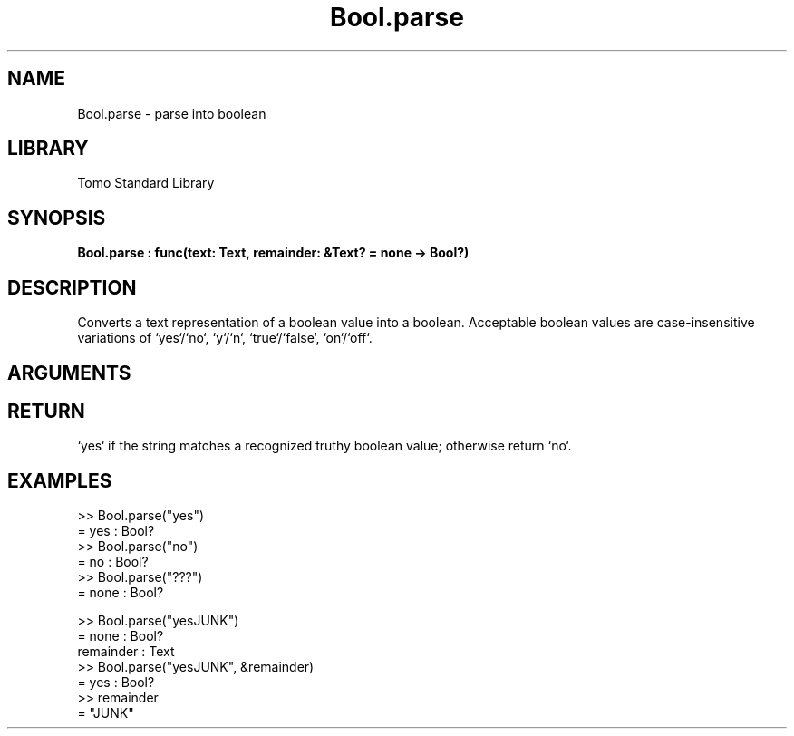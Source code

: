 '\" t
.\" Copyright (c) 2025 Bruce Hill
.\" All rights reserved.
.\"
.TH Bool.parse 3 2025-08-16 "Tomo man-pages"
.SH NAME
Bool.parse \- parse into boolean
.SH LIBRARY
Tomo Standard Library
.SH SYNOPSIS
.nf
.BI Bool.parse\ :\ func(text:\ Text,\ remainder:\ &Text?\ =\ none\ ->\ Bool?)
.fi
.SH DESCRIPTION
Converts a text representation of a boolean value into a boolean. Acceptable boolean values are case-insensitive variations of `yes`/`no`, `y`/`n`, `true`/`false`, `on`/`off`.


.SH ARGUMENTS

.TS
allbox;
lb lb lbx lb
l l l l.
Name	Type	Description	Default
text	Text	The string containing the boolean value. 	-
remainder	&Text?	If non-none, this argument will be set to the remainder of the text after the matching part. If none, parsing will only succeed if the entire text matches. 	none
.TE
.SH RETURN
`yes` if the string matches a recognized truthy boolean value; otherwise return `no`.

.SH EXAMPLES
.EX
>> Bool.parse("yes")
= yes : Bool?
>> Bool.parse("no")
= no : Bool?
>> Bool.parse("???")
= none : Bool?

>> Bool.parse("yesJUNK")
= none : Bool?
remainder : Text
>> Bool.parse("yesJUNK", &remainder)
= yes : Bool?
>> remainder
= "JUNK"
.EE
